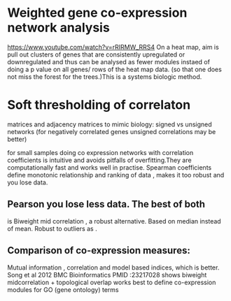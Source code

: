 * Weighted gene co-expression network analysis
https://www.youtube.com/watch?v=rRIRMW_RRS4
On a heat map, aim is pull out clusters of genes that are consistently
upregulated or downregulated and thus can be analysed as fewer modules
instaed of doing a p value on all genes/ rows of the heat map
data. (so that one does not miss the forest for the trees.)This is a
systems biologic method.
* Soft thresholding of correlaton
matrices and adjacency matrices to mimic biology: signed vs unsigned networks (for negatively correlated genes unsigned correlations may be better)

for small samples doing co expression networks with correlation
coefficients is intuitive and avoids pitfalls of overfitting.They are
computationally fast and works well in practise. Spearman coefficients
define monotonic relationship and ranking of data , makes it too
robust and you lose data.
** Pearson you lose less data. The best of both
is Biweight mid correlation , a robust alternative. Based on median
instead of mean. Robust to outliers as .
** Comparison of co-expression measures:
Mutual information , correlation and model based indices, which is
better. Song et al 2012 BMC Bioinformatics PMID :23217028 shows
biweight midcorrelation + topological overlap works best to define
co-expression modules for GO (gene ontology) terms
